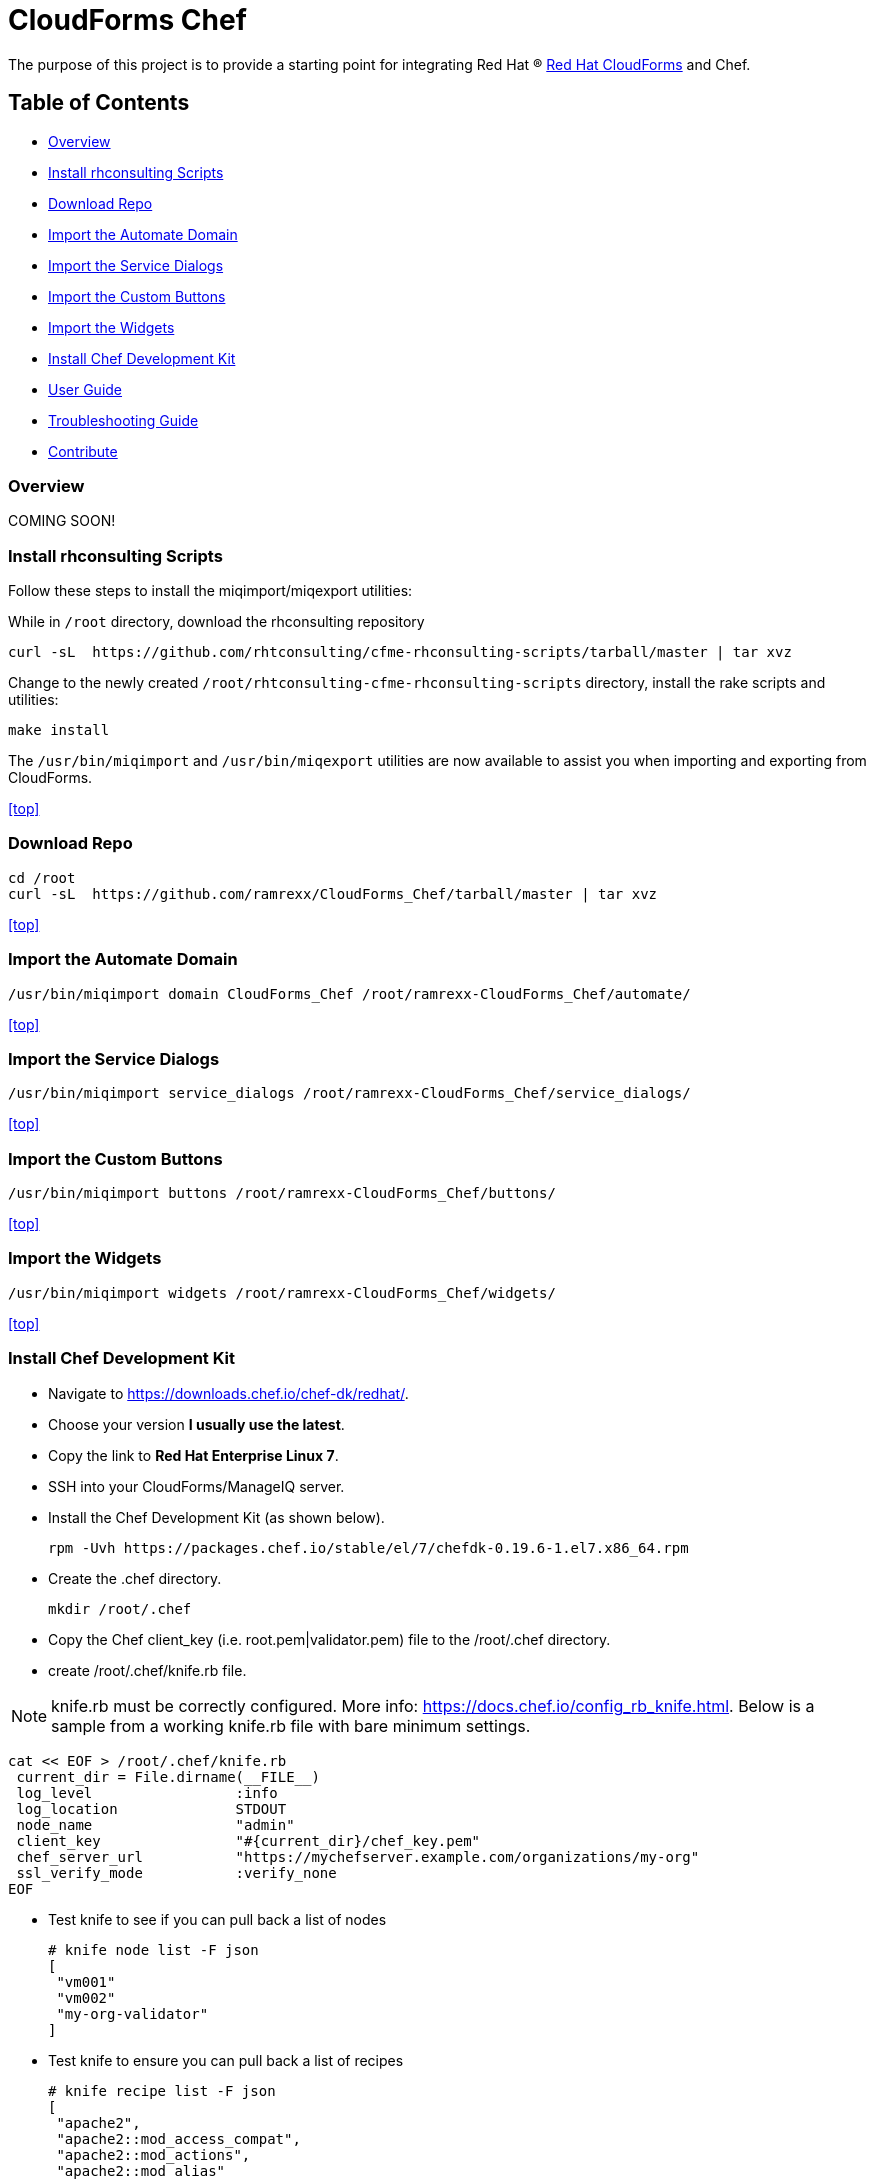 ////
 README.adoc
-------------------------------------------------------------------------------
   Copyright 2016 Kevin Morey <kevin@redhat.com>

   Licensed under the Apache License, Version 2.0 (the "License");
   you may not use this file except in compliance with the License.
   You may obtain a copy of the License at

       http://www.apache.org/licenses/LICENSE-2.0

   Unless required by applicable law or agreed to in writing, software
   distributed under the License is distributed on an "AS IS" BASIS,
   WITHOUT WARRANTIES OR CONDITIONS OF ANY KIND, either express or implied.
   See the License for the specific language governing permissions and
   limitations under the License.
-------------------------------------------------------------------------------
////

= CloudForms Chef

The purpose of this project is to provide a starting point for integrating Red Hat (R) https://www.redhat.com/en/technologies/cloud-computing/cloudforms[Red Hat CloudForms] and Chef.

== Table of Contents

* <<Overview>>
* <<Install rhconsulting Scripts>>
* <<Download Repo>>
* <<Import the Automate Domain>>
* <<Import the Service Dialogs>>
* <<Import the Custom Buttons>>
* <<Import the Widgets>>
* <<Install Chef Development Kit>>
* link:documentation/userguide.adoc[User Guide]
* link:documentation/troubleshooting.adoc[Troubleshooting Guide]
* <<Contribute>>

=== Overview
COMING SOON!

=== Install rhconsulting Scripts

Follow these steps to install the miqimport/miqexport utilities:

While in `/root` directory, download the rhconsulting repository

 curl -sL  https://github.com/rhtconsulting/cfme-rhconsulting-scripts/tarball/master | tar xvz

Change to the newly created `/root/rhtconsulting-cfme-rhconsulting-scripts` directory, install the rake scripts and utilities:

 make install

The `/usr/bin/miqimport` and `/usr/bin/miqexport` utilities are now available to assist you when importing and exporting from CloudForms.

<<top>>

=== Download Repo

 cd /root
 curl -sL  https://github.com/ramrexx/CloudForms_Chef/tarball/master | tar xvz

<<top>>

=== Import the Automate Domain

 /usr/bin/miqimport domain CloudForms_Chef /root/ramrexx-CloudForms_Chef/automate/

<<top>>

=== Import the Service Dialogs

 /usr/bin/miqimport service_dialogs /root/ramrexx-CloudForms_Chef/service_dialogs/

<<top>>

=== Import the Custom Buttons

 /usr/bin/miqimport buttons /root/ramrexx-CloudForms_Chef/buttons/

<<top>>

=== Import the Widgets

 /usr/bin/miqimport widgets /root/ramrexx-CloudForms_Chef/widgets/

<<top>>

=== Install Chef Development Kit

* Navigate to https://downloads.chef.io/chef-dk/redhat/.
* Choose your version *I usually use the latest*.
* Copy the link to *Red Hat Enterprise Linux 7*.
* SSH into your CloudForms/ManageIQ server.
* Install the Chef Development Kit (as shown below).

 rpm -Uvh https://packages.chef.io/stable/el/7/chefdk-0.19.6-1.el7.x86_64.rpm

* Create the .chef directory.

 mkdir /root/.chef

* Copy the Chef client_key (i.e. root.pem|validator.pem) file to the /root/.chef directory.

* create /root/.chef/knife.rb file.

NOTE: knife.rb must be correctly configured. More info: https://docs.chef.io/config_rb_knife.html. Below is a sample from a working knife.rb file with bare minimum settings.

 cat << EOF > /root/.chef/knife.rb
  current_dir = File.dirname(__FILE__)
  log_level                 :info
  log_location              STDOUT
  node_name                 "admin"
  client_key                "#{current_dir}/chef_key.pem"
  chef_server_url           "https://mychefserver.example.com/organizations/my-org"
  ssl_verify_mode           :verify_none
 EOF

* Test knife to see if you can pull back a list of nodes

 # knife node list -F json
 [
  "vm001"
  "vm002"
  "my-org-validator"
 ]

* Test knife to ensure you can pull back a list of recipes

 # knife recipe list -F json
 [
  "apache2",
  "apache2::mod_access_compat",
  "apache2::mod_actions",
  "apache2::mod_alias"
 ]

* If the knife command(s) above execute without error you are all set!

== Contribute

Have an idea and want to help? Fork the repo and link:https://github.com/ramrexx/CloudForms_Chef/pulls[Submit a pull request]

<<top>>
